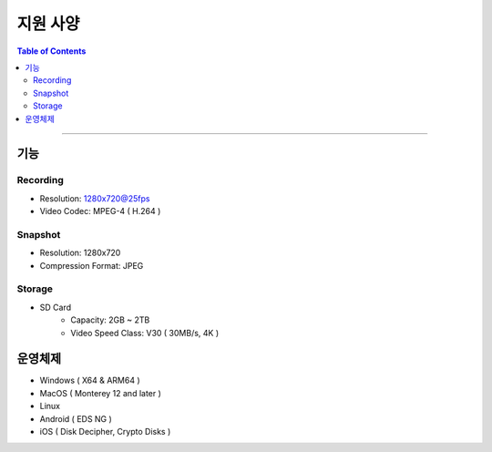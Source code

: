 *********************************
지원 사양
*********************************

.. contents:: Table of Contents

---------

기능 
=====

Recording
-----------
- Resolution: 1280x720@25fps
- Video Codec: MPEG-4 ( H.264 )

Snapshot
----------
- Resolution: 1280x720
- Compression Format: JPEG

Storage
---------
- SD Card
    - Capacity: 2GB ~ 2TB
    - Video Speed Class: V30 ( 30MB/s, 4K )

운영체제
========
- Windows ( X64 & ARM64 )
- MacOS ( Monterey 12 and later )
- Linux
- Android ( EDS NG )
- iOS ( Disk Decipher, Crypto Disks )
